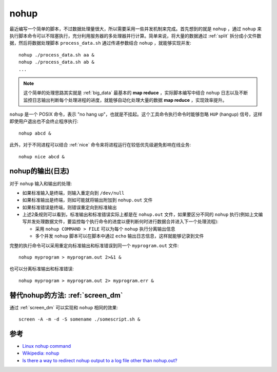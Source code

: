 .. _nohup:

=================
nohup
=================

最近编写一个简单的脚本，不过数据处理量很大，所以需要采用一些并发机制来完成。首先想到的就是 ``nohup`` ，通过 ``nohup`` 来执行脚本命令可以不阻塞执行，充分利用服务器的多处理器并行计算。简单来说，将大量的数据通过 :ref:`split` 拆分成小文件数据，然后将数据处理脚本 ``process_data.sh`` 通过传递参数结合 ``nohup`` ，就能够实现并发::

   nohup ./process_data.sh aa &
   nohup ./process_data.sh ab &
   ...

.. note::

   这个简单的处理思路其实就是 :ref:`big_data` 最基本的 **map reduce** ，实际脚本编写中结合 ``nohup`` 日志以及不断监控日志输出判断每个处理进程的进度，就能够自动化处理大量的数据 **map reduce** ，实现效率提升。

``nohup`` 是一个 POSIX 命令，表示 "no hang up"，也就是不挂起。这个工具命令执行命令时能够忽略 ``HUP`` (hangup) 信号，这样即使用户退出也不会终止程序执行::

   nohup abcd &

此外，对于不同进程可以结合 :ref:`nice` 命令来将进程运行在较低优先级避免影响在线业务::

   nohup nice abcd &

nohup的输出(日志)
====================

对于 ``nohup`` 输入和输出的处理:

- 如果标准输入是终端，则输入重定向到 ``/dev/null``
- 如果标准输出是终端，则如可能就将输出附加到 ``nohup.out`` 文件
- 如果标准错误是终端，则错误重定向到标准输出
- 上述2条规则可以看到，标准输出和标准错误实际上都是在 ``nohup.out`` 文件，如果要区分不同的 ``nohup`` 执行(例如上文编写并发处理数据文件，要监控每个执行命令的进度以便判断何时进行数据合并进入下一个处理流程):

  - 采用 ``nohup COMMAND > FILE`` 可以为每个 ``nohup`` 执行分离输出信息
  - 多个并发 ``nohup`` 脚本可以在脚本中通过 ``echo`` 输出日志信息，这样就能够记录到文件

完整的执行命令可以采用重定向标准输出和标准错误到同一个 ``myprogram.out`` 文件::

   nohup myprogram > myprogram.out 2>&1 &

也可以分离标准输出和标准错误::

   nohup myprogram > myprogram.out 2> myprogram.err &
  
替代nohup的方法: :ref:`screen_dm`
====================================

通过 :ref:`screen_dm` 可以实现和 ``nohup`` 相同的效果::

   screen -A -m -d -S somename ./somescript.sh &

参考
======

- `Linux nohup command <https://www.computerhope.com/unix/unohup.htm>`_
- `Wikipedia: nohup <https://en.wikipedia.org/wiki/Nohup>`_
- `Is there a way to redirect nohup output to a log file other than nohup.out? <https://unix.stackexchange.com/questions/45913/is-there-a-way-to-redirect-nohup-output-to-a-log-file-other-than-nohup-out>`_
